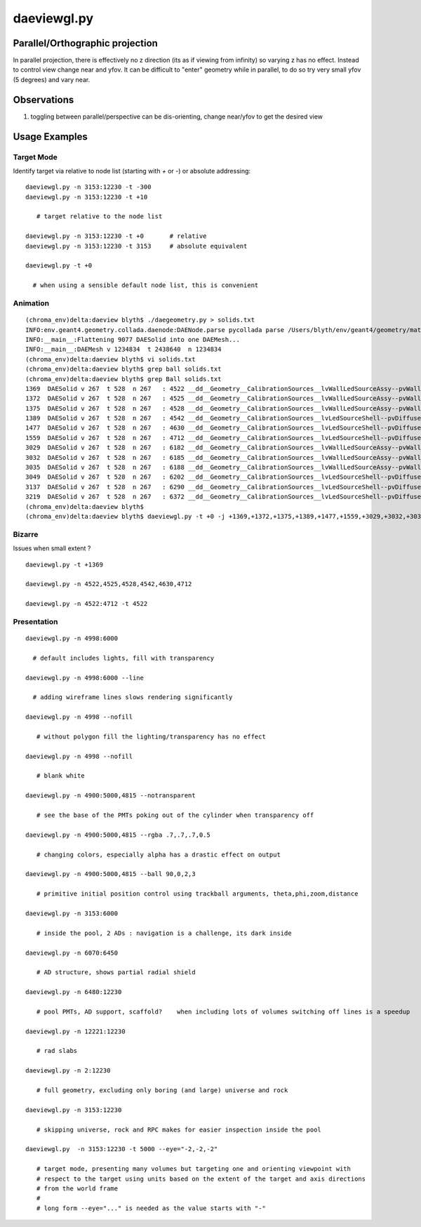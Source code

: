 daeviewgl.py
=============

Parallel/Orthographic projection
----------------------------------

In parallel projection, there is effectively no z direction (its
as if viewing from infinity) so varying z has no effect.  Instead
to control view change near and yfov.  It can be difficult 
to "enter" geometry while in parallel, to do so try very small yfov (5 degrees) 
and vary near.

Observations
--------------

#. toggling between parallel/perspective can be dis-orienting, change near/yfov to get the desired view  

Usage Examples
---------------

Target Mode
~~~~~~~~~~~~~

Identify target via relative to node list (starting with `+` or `-`) or absolute addressing::

    daeviewgl.py -n 3153:12230 -t -300 
    daeviewgl.py -n 3153:12230 -t +10
       
       # target relative to the node list 

    daeviewgl.py -n 3153:12230 -t +0       # relative 
    daeviewgl.py -n 3153:12230 -t 3153     # absolute equivalent 

    daeviewgl.py -t +0      

      # when using a sensible default node list, this is convenient 



Animation
~~~~~~~~~~~

::

    (chroma_env)delta:daeview blyth$ ./daegeometry.py > solids.txt
    INFO:env.geant4.geometry.collada.daenode:DAENode.parse pycollada parse /Users/blyth/env/geant4/geometry/materials/g4_00.dae 
    INFO:__main__:Flattening 9077 DAESolid into one DAEMesh...
    INFO:__main__:DAEMesh v 1234834  t 2438640  n 1234834 
    (chroma_env)delta:daeview blyth$ vi solids.txt 
    (chroma_env)delta:daeview blyth$ grep ball solids.txt
    (chroma_env)delta:daeview blyth$ grep Ball solids.txt
    1369  DAESolid v 267  t 528  n 267   : 4522 __dd__Geometry__CalibrationSources__lvWallLedSourceAssy--pvWallLedDiffuserBall0xab71f78.0   
    1372  DAESolid v 267  t 528  n 267   : 4525 __dd__Geometry__CalibrationSources__lvWallLedSourceAssy--pvWallLedDiffuserBall0xab71f78.1   
    1375  DAESolid v 267  t 528  n 267   : 4528 __dd__Geometry__CalibrationSources__lvWallLedSourceAssy--pvWallLedDiffuserBall0xab71f78.2   
    1389  DAESolid v 267  t 528  n 267   : 4542 __dd__Geometry__CalibrationSources__lvLedSourceShell--pvDiffuserBall0xabe00c8.0   
    1477  DAESolid v 267  t 528  n 267   : 4630 __dd__Geometry__CalibrationSources__lvLedSourceShell--pvDiffuserBall0xabe00c8.1   
    1559  DAESolid v 267  t 528  n 267   : 4712 __dd__Geometry__CalibrationSources__lvLedSourceShell--pvDiffuserBall0xabe00c8.2   
    3029  DAESolid v 267  t 528  n 267   : 6182 __dd__Geometry__CalibrationSources__lvWallLedSourceAssy--pvWallLedDiffuserBall0xab71f78.3   
    3032  DAESolid v 267  t 528  n 267   : 6185 __dd__Geometry__CalibrationSources__lvWallLedSourceAssy--pvWallLedDiffuserBall0xab71f78.4   
    3035  DAESolid v 267  t 528  n 267   : 6188 __dd__Geometry__CalibrationSources__lvWallLedSourceAssy--pvWallLedDiffuserBall0xab71f78.5   
    3049  DAESolid v 267  t 528  n 267   : 6202 __dd__Geometry__CalibrationSources__lvLedSourceShell--pvDiffuserBall0xabe00c8.3   
    3137  DAESolid v 267  t 528  n 267   : 6290 __dd__Geometry__CalibrationSources__lvLedSourceShell--pvDiffuserBall0xabe00c8.4   
    3219  DAESolid v 267  t 528  n 267   : 6372 __dd__Geometry__CalibrationSources__lvLedSourceShell--pvDiffuserBall0xabe00c8.5   
    (chroma_env)delta:daeview blyth$ 
    (chroma_env)delta:daeview blyth$ daeviewgl.py -t +0 -j +1369,+1372,+1375,+1389,+1477,+1559,+3029,+3032,+3035,+3049,+3137,+3219 --near 1e-5



Bizarre
~~~~~~~~

Issues when small extent ?

::

    daeviewgl.py -t +1369

    daeviewgl.py -n 4522,4525,4528,4542,4630,4712

    daeviewgl.py -n 4522:4712 -t 4522





Presentation
~~~~~~~~~~~~~


::

    daeviewgl.py -n 4998:6000

      # default includes lights, fill with transparency 

    daeviewgl.py -n 4998:6000 --line

      # adding wireframe lines slows rendering significantly

    daeviewgl.py -n 4998 --nofill

       # without polygon fill the lighting/transparency has no effect

    daeviewgl.py -n 4998 --nofill 

       # blank white 

    daeviewgl.py -n 4900:5000,4815 --notransparent

       # see the base of the PMTs poking out of the cylinder when transparency off

    daeviewgl.py -n 4900:5000,4815 --rgba .7,.7,.7,0.5

       # changing colors, especially alpha has a drastic effect on output

    daeviewgl.py -n 4900:5000,4815 --ball 90,0,2,3

       # primitive initial position control using trackball arguments, theta,phi,zoom,distance

    daeviewgl.py -n 3153:6000

       # inside the pool, 2 ADs : navigation is a challenge, its dark inside

    daeviewgl.py -n 6070:6450

       # AD structure, shows partial radial shield

    daeviewgl.py -n 6480:12230 

       # pool PMTs, AD support, scaffold?    when including lots of volumes switching off lines is a speedup

    daeviewgl.py -n 12221:12230 

       # rad slabs

    daeviewgl.py -n 2:12230 

       # full geometry, excluding only boring (and large) universe and rock 

    daeviewgl.py -n 3153:12230

       # skipping universe, rock and RPC makes for easier inspection inside the pool

    daeviewgl.py  -n 3153:12230 -t 5000 --eye="-2,-2,-2"

       # target mode, presenting many volumes but targeting one and orienting viewpoint with 
       # respect to the target using units based on the extent of the target and axis directions
       # from the world frame
       #
       # long form --eye="..." is needed as the value starts with "-"


